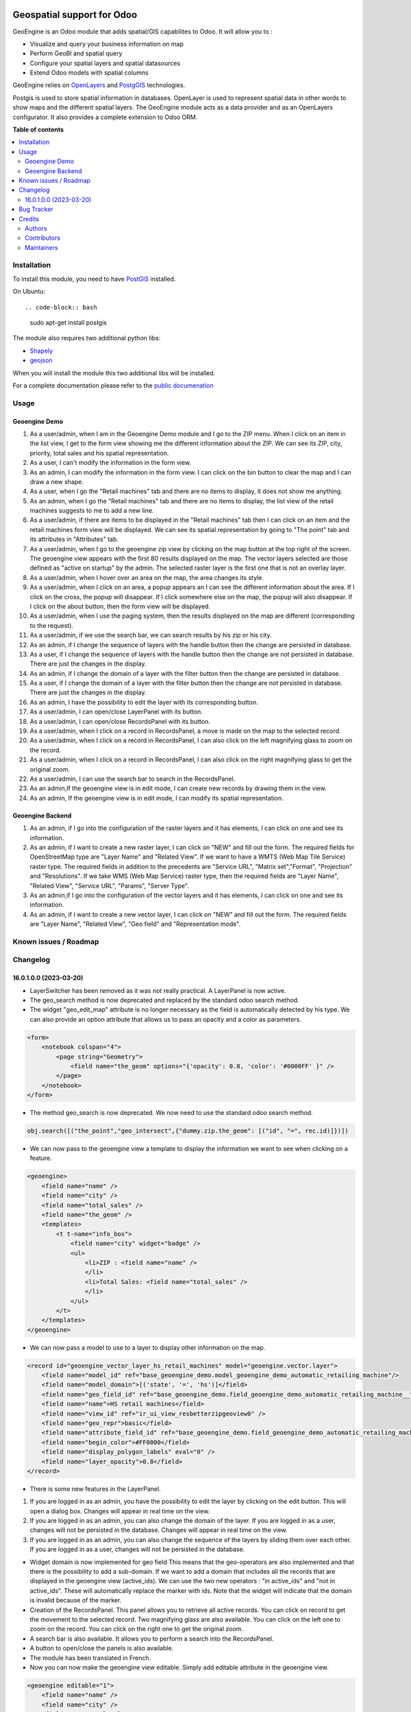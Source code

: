 .. image:: https://odoo-community.org/readme-banner-image
   :target: https://odoo-community.org/get-involved?utm_source=readme
   :alt: Odoo Community Association

===========================
Geospatial support for Odoo
===========================

.. 
   !!!!!!!!!!!!!!!!!!!!!!!!!!!!!!!!!!!!!!!!!!!!!!!!!!!!
   !! This file is generated by oca-gen-addon-readme !!
   !! changes will be overwritten.                   !!
   !!!!!!!!!!!!!!!!!!!!!!!!!!!!!!!!!!!!!!!!!!!!!!!!!!!!
   !! source digest: sha256:a22713167bb39e1995e9bc618b29382cd03bba76a910d58cf62993288b0a385b
   !!!!!!!!!!!!!!!!!!!!!!!!!!!!!!!!!!!!!!!!!!!!!!!!!!!!

.. |badge1| image:: https://img.shields.io/badge/maturity-Beta-yellow.png
    :target: https://odoo-community.org/page/development-status
    :alt: Beta
.. |badge2| image:: https://img.shields.io/badge/license-AGPL--3-blue.png
    :target: http://www.gnu.org/licenses/agpl-3.0-standalone.html
    :alt: License: AGPL-3
.. |badge3| image:: https://img.shields.io/badge/github-OCA%2Fgeospatial-lightgray.png?logo=github
    :target: https://github.com/OCA/geospatial/tree/18.0/base_geoengine
    :alt: OCA/geospatial
.. |badge4| image:: https://img.shields.io/badge/weblate-Translate%20me-F47D42.png
    :target: https://translation.odoo-community.org/projects/geospatial-18-0/geospatial-18-0-base_geoengine
    :alt: Translate me on Weblate
.. |badge5| image:: https://img.shields.io/badge/runboat-Try%20me-875A7B.png
    :target: https://runboat.odoo-community.org/builds?repo=OCA/geospatial&target_branch=18.0
    :alt: Try me on Runboat

|badge1| |badge2| |badge3| |badge4| |badge5|

GeoEngine is an Odoo module that adds spatial/GIS capabilites to Odoo.
It will allow you to :

- Visualize and query your business information on map
- Perform GeoBI and spatial query
- Configure your spatial layers and spatial datasources
- Extend Odoo models with spatial columns

GeoEngine relies on `OpenLayers <http://openlayers.org>`__ and
`PostgGIS <http://postgis.refractions.net/>`__ technologies.

Postgis is used to store spatial information in databases. OpenLayer is
used to represent spatial data in other words to show maps and the
different spatial layers. The GeoEngine module acts as a data provider
and as an OpenLayers configurator. It also provides a complete extension
to Odoo ORM.

**Table of contents**

.. contents::
   :local:

Installation
============

To install this module, you need to have
`PostGIS <http://postgis.net/>`__ installed.

On Ubuntu:

::

   .. code-block:: bash

..

   sudo apt-get install postgis

The module also requires two additional python libs:

- `Shapely <http://pypi.python.org/pypi/Shapely>`__
- `geojson <http://pypi.python.org/pypi/geojson>`__

When you will install the module this two additional libs will be
installed.

For a complete documentation please refer to the `public
documenation <http://oca.github.io/geospatial/index.html>`__

Usage
=====

Geoengine Demo
--------------

1.  As a user/admin, when I am in the Geoengine Demo module and I go to
    the ZIP menu. When I click on an item in the list view, I get to the
    form view showing me the different information about the ZIP. We can
    see its ZIP, city, priority, total sales and his spatial
    representation.
2.  As a user, I can't modify the information in the form view.
3.  As an admin, I can modify the information in the form view. I can
    click on the bin button to clear the map and I can draw a new shape.
4.  As a user, when I go the "Retail machines" tab and there are no
    items to display, it does not show me anything.
5.  As an admin, when I go the "Retail machines" tab and there are no
    items to display, the list view of the retail machines suggests to
    me to add a new line.
6.  As a user/admin, if there are items to be displayed in the "Retail
    machines" tab then I can click on an item and the retail machines
    form view will be displayed. We can see its spatial representation
    by going to "The point" tab and its attributes in "Attributes" tab.
7.  As a user/admin, when I go to the geoengine zip view by clicking on
    the map button at the top right of the screen. The geoengine view
    appears with the first 80 results displayed on the map. The vector
    layers selected are those defined as "active on startup" by the
    admin. The selected raster layer is the first one that is not an
    overlay layer.
8.  As a user/admin, when I hover over an area on the map, the area
    changes its style.
9.  As a user/admin, when I click on an area, a popup appears an I can
    see the different information about the area. If I click on the
    cross, the popup will disappear. If I click somewhere else on the
    map, the popup will also disappear. If I click on the about button,
    then the form view will be displayed.
10. As a user/admin, when I use the paging system, then the results
    displayed on the map are different (corresponding to the request).
11. As a user/admin, if we use the search bar, we can search results by
    his zip or his city.
12. As an admin, if I change the sequence of layers with the handle
    button then the change are persisted in database.
13. As a user, if I change the sequence of layers with the handle button
    then the change are not persisted in database. There are just the
    changes in the display.
14. As an admin, if I change the domain of a layer with the filter
    button then the change are persisted in database.
15. As a user, if I change the domain of a layer with the filter button
    then the change are not persisted in database. There are just the
    changes in the display.
16. As an admin, I have the possibility to edit the layer with its
    corresponding button.
17. As a user/admin, I can open/close LayerPanel with its button.
18. As a user/admin, I can open/close RecordsPanel with its button.
19. As a user/admin, when I click on a record in RecordsPanel, a move is
    made on the map to the selected record.
20. As a user/admin, when I click on a record in RecordsPanel, I can
    also click on the left magnifying glass to zoom on the record.
21. As a user/admin, when I click on a record in RecordsPanel, I can
    also click on the right magnifying glass to get the original zoom.
22. As a user/admin, I can use the search bar to search in the
    RecordsPanel.
23. As an admin,If the geoengine view is in edit mode, I can create new
    records by drawing them in the view.
24. As an admin, If the geoengine view is in edit mode, I can modify its
    spatial representation.

Geoengine Backend
-----------------

1. As an admin, if I go into the configuration of the raster layers and
   it has elements, I can click on one and see its information.
2. As an admin, if I want to create a new raster layer, I can click on
   "NEW" and fill out the form. The required fields for OpenStreetMap
   type are "Layer Name" and "Related View". If we want to have a WMTS
   (Web Map Tile Service) raster type. The required fields in addition
   to the precedents are "Service URL", "Matrix set","Format",
   "Projection" and "Resolutions". If we take WMS (Web Map Service)
   raster type, then the required fields are "Layer Name", "Related
   View", "Service URL", "Params", "Server Type".
3. As an admin,if I go into the configuration of the vector layers and
   it has elements, I can click on one and see its information.
4. As an admin, if I want to create a new vector layer, I can click on
   "NEW" and fill out the form. The required fields are "Layer Name",
   "Related View", "Geo field" and "Representation mode".

Known issues / Roadmap
======================



Changelog
=========

16.0.1.0.0 (2023-03-20)
-----------------------

- LayerSwitcher has been removed as it was not really practical. A
  LayerPanel is now active.
- The geo_search method is now deprecated and replaced by the standard
  odoo search method.
- The widget "geo_edit_map" attribute is no longer necessary as the
  field is automatically detected by his type. We can also provide an
  option attribute that allows us to pass an opacity and a color as
  parameters.

.. code:: xml

   <form>
       <notebook colspan="4">
           <page string="Geometry">
               <field name="the_geom" options="{'opacity': 0.8, 'color': '#0000FF' }" />
           </page>
       </notebook>
   </form>

- The method geo_search is now deprecated. We now need to use the
  standard odoo search method.

.. code:: python

   obj.search([("the_point","geo_intersect",{"dummy.zip.the_geom": [("id", "=", rec.id)]})])

- We can now pass to the geoengine view a template to display the
  information we want to see when clicking on a feature.

.. code:: xml

   <geoengine>
       <field name="name" />
       <field name="city" />
       <field name="total_sales" />
       <field name="the_geom" />
       <templates>
           <t t-name="info_box">
               <field name="city" widget="badge" />
               <ul>
                   <li>ZIP : <field name="name" />
                   </li>
                   <li>Total Sales: <field name="total_sales" />
                   </li>
               </ul>
           </t>
       </templates>
   </geoengine>

- We can now pass a model to use to a layer to display other information
  on the map.

.. code:: xml

   <record id="geoengine_vector_layer_hs_retail_machines" model="geoengine.vector.layer">
       <field name="model_id" ref="base_geoengine_demo.model_geoengine_demo_automatic_retailing_machine"/>
       <field name="model_domain">[('state', '=', 'hs')]</field>
       <field name="geo_field_id" ref="base_geoengine_demo.field_geoengine_demo_automatic_retailing_machine__the_point"/>
       <field name="name">HS retail machines</field>
       <field name="view_id" ref="ir_ui_view_resbetterzipgeoview0" />
       <field name="geo_repr">basic</field>
       <field name="attribute_field_id" ref="base_geoengine_demo.field_geoengine_demo_automatic_retailing_machine__name"/>
       <field name="begin_color">#FF0000</field>
       <field name="display_polygon_labels" eval="0" />
       <field name="layer_opacity">0.8</field>
   </record>

- There is some new features in the LayerPanel.

1. If you are logged in as an admin, you have the possibility to edit
   the layer by clicking on the edit button. This will open a dialog
   box. Changes will appear in real time on the view.
2. If you are logged in as an admin, you can also change the domain of
   the layer. If you are logged in as a user, changes will not be
   persisted in the database. Changes will appear in real time on the
   view.
3. If you are logged in as an admin, you can also change the sequence of
   the layers by sliding them over each other. If you are logged in as a
   user, changes will not be persisted in the database.

- Widget domain is now implemented for geo field This means that the
  geo-operators are also implemented and that there is the possibility
  to add a sub-domain. If we want to add a domain that includes all the
  records that are displayed in the geoengine view (active_ids). We can
  use the two new operators : "in active_ids" and "not in active_ids".
  These will automatically replace the marker with ids. Note that the
  widget will indicate that the domain is invalid because of the marker.
- Creation of the RecordsPanel. This panel allows you to retrieve all
  active records. You can click on record to get the movement to the
  selected record. Two magnifying glass are also available. You can
  click on the left one to zoom on the record. You can click on the
  right one to get the original zoom.
- A search bar is also available. It allows you to perform a search into
  the RecordsPanel.
- A button to open/close the panels is also available.
- The module has been translated in French.
- Now you can now make the geoengine view editable. Simply add editable
  attribute in the geoengine view.

.. code:: xml

   <geoengine editable="1">
       <field name="name" />
       <field name="city" />
       <field name="total_sales" />
       <field name="the_geom" />
       <field name="display_name" />
       <templates>
         <t t-name="info_box">
           <field name="city" widget="badge" />
           <ul>
             <li>ZIP : <field name="name" />
             </li>
             <li>Total Sales: <field name="total_sales" />
             </li>
           </ul>
         </t>
       </templates>
     </geoengine>

   Thanks to that, you can create new records by drawing them directly in the geoengine view. You can also edit record in the same view.

Bug Tracker
===========

Bugs are tracked on `GitHub Issues <https://github.com/OCA/geospatial/issues>`_.
In case of trouble, please check there if your issue has already been reported.
If you spotted it first, help us to smash it by providing a detailed and welcomed
`feedback <https://github.com/OCA/geospatial/issues/new?body=module:%20base_geoengine%0Aversion:%2018.0%0A%0A**Steps%20to%20reproduce**%0A-%20...%0A%0A**Current%20behavior**%0A%0A**Expected%20behavior**>`_.

Do not contact contributors directly about support or help with technical issues.

Credits
=======

Authors
-------

* Camptocamp
* ACSONE SA/NV

Contributors
------------

- Nicolas Bessi <nicolas.bessi@camptocamp.com>
- Frederic Junod <frederic.junod@camptocamp.com>
- Yannick Payot <yannick.payot@camptocamp.com>
- Sandy Carter <sandy.carter@savoirfairelinux.com>
- Laurent Mignon <laurent.mignon@acsone.eu>
- Jonathan Nemry <jonathan.nemry@acsone.eu>
- David Lasley <dave@dlasley.net>
- Daniel Reis <dgreis@sapo.pt>
- Matthieu Dietrich <matthieu.dietrich@camptocamp.com>
- Alan Ramos <alan.ramos@jarsa.com.mx>
- Damien Crier <damien.crier@camptocamp.com>
- Cyril Gaudin <cyril.gaudin@camptocamp.com>
- Pierre Verkest <pverkest@anybox.fr>
- Benjamin Willig <benjamin.willig@acsone.eu>
- Devendra Kavthekar <dkatodoo@gmail.com>
- Emanuel Cino <ecino@compassion.ch>
- Thomas Nowicki <thomas.nowicki@camptocamp.com>
- Alexandre Saunier <alexandre.saunier@camptocamp.com>
- Sandip Mangukiya <smangukiya@opensourceintegrators.com>
- Samuel Kouff <s.kouff@student.helmo.be>
- `APSL-Nagarro <https://www.apsl.tech>`__:

  - Antoni Marroig <amarroig@apsl.net>
  - Miquel Alzanillas <malzanillas@apsl.net>

- Red Butay <>
- Sergio Sancho <sersanchus@gmail.com>

Maintainers
-----------

This module is maintained by the OCA.

.. image:: https://odoo-community.org/logo.png
   :alt: Odoo Community Association
   :target: https://odoo-community.org

OCA, or the Odoo Community Association, is a nonprofit organization whose
mission is to support the collaborative development of Odoo features and
promote its widespread use.

This module is part of the `OCA/geospatial <https://github.com/OCA/geospatial/tree/18.0/base_geoengine>`_ project on GitHub.

You are welcome to contribute. To learn how please visit https://odoo-community.org/page/Contribute.

